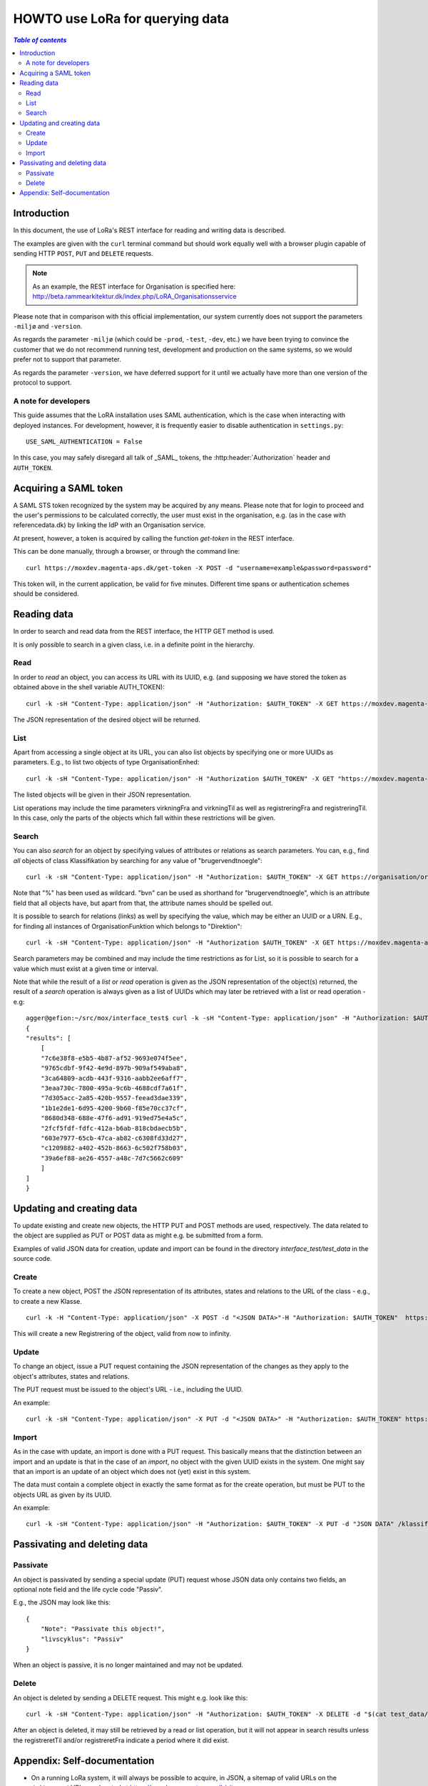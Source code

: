 HOWTO use LoRa for querying data
================================


.. contents:: `Table of contents`
   :depth: 5




Introduction
++++++++++++

In this document, the use of LoRa's REST interface for reading and
writing data is described.

The examples are given with the ``curl`` terminal command but should
work equally well with a browser plugin capable of sending HTTP ``POST``,
``PUT`` and ``DELETE`` requests.

.. note::
   As an example, the REST interface for Organisation is specified
   here: http://beta.rammearkitektur.dk/index.php/LoRA_Organisationsservice

Please note that in comparison with this official implementation, our
system currently does not support the parameters ``-miljø`` and
``-version``.

As regards the parameter ``-miljø`` (which could be ``-prod``,
``-test``, ``-dev``, etc.) we have been trying to convince the
customer that we do not recommend running test, development and
production on the same systems, so we would prefer not to support that
parameter.

As regards the parameter ``-version``, we have deferred support for it
until we actually have more than one version of the protocol to support.


A note for developers
---------------------

This guide assumes that the LoRA installation uses SAML
authentication, which is the case when interacting with deployed
instances. For development, however, it is frequently easier to
disable authentication in ``settings.py``::

  USE_SAML_AUTHENTICATION = False

In this case, you may safely disregard all talk of _SAML_ tokens, the
:http:header:`Authorization` header and ``AUTH_TOKEN``.

Acquiring a SAML token
++++++++++++++++++++++

A SAML STS token recognized by the system may be acquired by any means.
Please note that for login to proceed and the user's permissions to be
calculated correctly, the user must exist in the organisation, e.g. (as
in the case with referencedata.dk) by linking the IdP with an
Organisation service.

At present, however, a token is acquired by calling the function
`get-token` in the REST interface.

This can be done manually, through a browser, or through the command
line: ::

    curl https://moxdev.magenta-aps.dk/get-token -X POST -d "username=example&password=password"


This token will, in the current application, be valid for five minutes.
Different time spans or authentication schemes should be considered.


Reading data
++++++++++++

In order to search and read data from the REST interface, the HTTP GET
method is used.

It is only possible to search in a given class, i.e. in a definite point
in the hierarchy.

Read 
----


In order to *read* an object, you can access its URL with its UUID, e.g.
(and supposing we have stored the token as obtained above in the shell
variable AUTH_TOKEN): ::

    curl -k -sH "Content-Type: application/json" -H "Authorization: $AUTH_TOKEN" -X GET https://moxdev.magenta-aps.dk/klassifikation/facet/81b362ee-8402-4371-873d-f8b4a749d241

The JSON representation of the desired object will be returned.

List
----

Apart from accessing a single object at its URL, you can also list
objects by specifying one or more UUIDs as parameters. E.g., to list two
objects of type OrganisationEnhed: ::

    curl -k -sH "Content-Type: application/json" -H "Authorization $AUTH_TOKEN" -X GET "https://moxdev.magenta-aps.dk/organisation/organisationenhed?uuid=7c6e38f8-e5b5-4b87-af52-9693e074f5ee&uuid=9765cdbf-9f42-4e9d-897b-909af549aba8"

The listed objects will be given in their JSON representation.

List operations may include the time parameters virkningFra and
virkningTil as well as registreringFra and registreringTil. In this
case, only the parts of the objects which fall within these restrictions
will be given.


Search
------


You can also *search* for an object by specifying values of attributes
or relations as search parameters. You can, e.g., find *all* objects of
class Klassifikation by searching for any value of "brugervendtnoegle": ::

    curl -k -sH "Content-Type: application/json" -H "Authorization: $AUTH_TOKEN" -X GET https://organisation/organisation?brugervendtnoegle=%


Note that "%" has been used as wildcard. "bvn" can be used as shorthand
for "brugervendtnoegle", which is an attribute field that all objects
have, but apart from that, the attribute names should be spelled out.


It is possible to search for relations (links) as well by specifying
the value, which may be either an UUID or a URN. E.g., for finding all
instances of OrganisationFunktion which belongs to "Direktion": ::

    curl -k -sH "Content-Type: application/json" -H "Authorization $AUTH_TOKEN" -X GET https://moxdev.magenta-aps.dk/organisation/organisationfunktion?tilknyttedeenheder=urn:Direktion


Search parameters may be combined and may include the time restrictions
as for List, so it is possible to search for a value which must exist at
a given time or interval.

Note that while the result of a *list* or *read* operation is given as
the JSON representation of the object(s) returned, the result of a
*search* operation is always given as a list of UUIDs which may later be
retrieved with a list or read operation - e.g: ::

    agger@gefion:~/src/mox/interface_test$ curl -k -sH "Content-Type: application/json" -H "Authorization: $AUTH_TOKEN" -X GET "https://moxdev.magenta-aps.dk/organisation/organisationenhed?brugervendtnoegle=Direktion&tilhoerer=urn:KL&enhedstype=urn:Direktion"
    {
    "results": [
        [
        "7c6e38f8-e5b5-4b87-af52-9693e074f5ee", 
        "9765cdbf-9f42-4e9d-897b-909af549aba8", 
        "3ca64809-acdb-443f-9316-aabb2ee6aff7", 
        "3eaa730c-7800-495a-9c6b-4688cdf7a61f", 
        "7d305acc-2a85-420b-9557-feead3dae339", 
        "1b1e2de1-6d95-4200-9b60-f85e70cc37cf", 
        "8680d348-688e-47f6-ad91-919ed75e4a5c", 
        "2fcf5fdf-fdfc-412a-b6ab-818cbdaecb5b", 
        "603e7977-65cb-47ca-ab82-c6308fd33d27", 
        "c1209882-a402-452b-8663-6c502f758b03", 
        "39a6ef88-ae26-4557-a48c-7d7c5662c609"
        ]
    ]
    }


Updating and creating data
++++++++++++++++++++++++++

To update existing and create new objects, the HTTP PUT and POST methods
are used, respectively. The data related to the object are supplied as
PUT or POST data as might e.g. be submitted from a form.

Examples of valid JSON data for creation, update and import can be found
in the directory `interface_test/test_data` in the source code.

Create 
------

To create a new object, POST the JSON representation of its attributes,
states and relations to the URL of the class - e.g., to create a new
Klasse. ::

    curl -k -H "Content-Type: application/json" -X POST -d "<JSON DATA>"-H "Authorization: $AUTH_TOKEN"  https://moxdev.magenta-aps.dk/klassifikation/klasse)


This will create a new Registrering of the object, valid from now to
infinity.


Update
------

To change an object, issue a PUT request containing the JSON
representation of the changes as they apply to the object's attributes,
states and relations.

The PUT request must be issued to the object's URL - i.e., including the
UUID.

An example: ::

    curl -k -sH "Content-Type: application/json" -X PUT -d "<JSON DATA>" -H "Authorization: $AUTH_TOKEN" https://moxdev.magenta-aps.dk/klassifikation/klasse/39a6ef88-ae26-4557-a48c-7d7c5662c609


Import
------

As in the case with update, an import is done with a PUT request. This
basically means that the distinction between an import and an update is
that in the case of an *import*, no object with the given UUID exists in
the system. One might say that an import is an update of an object which
does not (yet) exist in this system.

The data must contain a complete object in exactly the same format as
for the create operation, but must be PUT to the objects URL as given by
its UUID.

An example: ::

    curl -k -sH "Content-Type: application/json" -H "Authorization: $AUTH_TOKEN" -X PUT -d "JSON DATA" /klassifikation/facet/1b1e2de1-6d95-4200-9b60-f85e70cc37cf


Passivating and deleting data
+++++++++++++++++++++++++++++

Passivate
---------

An object is passivated by sending a special update (PUT) request whose
JSON data only contains two fields, an optional note field and the life
cycle code "Passiv".

E.g., the JSON may look like this: ::

    {
        "Note": "Passivate this object!",
        "livscyklus": "Passiv"
    }


When an object is passive, it is no longer maintained and may not be
updated.


Delete
------

An object is deleted by sending a DELETE request. This might e.g. look
like this: ::

    curl -k -sH "Content-Type: application/json" -H "Authorization: $AUTH_TOKEN" -X DELETE -d "$(cat test_data/facet_slet.json)" https://moxdev.magenta-aps.dk/organisation/organisationenhed/7c6e38f8-e5b5-4b87-af52-9693e074f5ee

After an object is deleted, it may still be retrieved by a read or list
operation, but it will not appear in search results unless the
registreretTil and/or registreretFra indicate a period where it did
exist.

Appendix: Self-documentation
++++++++++++++++++++++++++++


* On a running LoRa system, it will always be possible to acquire, in
  JSON,  a sitemap of valid URLs on the ``/site-map/`` URL, e.g. located
  at https://moxdev.magenta-aps.dk/site-map.

* Similarly, for each service, a JSON representation of the
  hierarchy's classes and their fields may be found at the URL
  ``/<service>/classes/``, e.g. at
  https://moxdev.magenta-aps.dk/dokument/classes.



**TODO:** The JSON representing the classes should probably be
pretty-printed as is the case with the JSON for the sitemap. Also note
that the structure of each class is not completely analogous to the
structure of the input JSON as it uses the concept of "overrides". This
should also be fixed.



